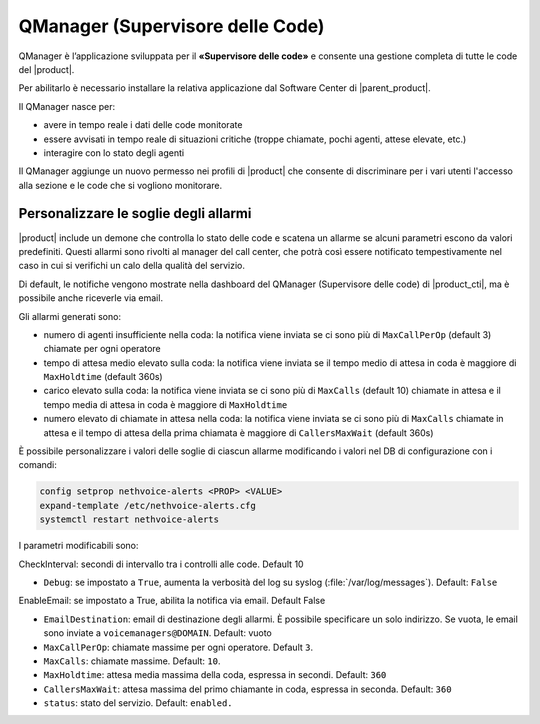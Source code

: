 =================================
QManager (Supervisore delle Code)
=================================

.. _qmanager-ref-label:

QManager è l’applicazione sviluppata per il **«Supervisore delle code»** e consente una gestione completa di tutte le code del |product|.

Per abilitarlo è necessario installare la relativa applicazione dal Software Center di |parent_product|.

Il QManager nasce per:

- avere in tempo reale i dati delle code monitorate

- essere avvisati in tempo reale di situazioni critiche (troppe chiamate, pochi agenti, attese elevate, etc.)

- interagire con lo stato degli agenti


Il QManager aggiunge un nuovo permesso nei profili di |product| che consente di discriminare per i vari utenti l'accesso alla sezione e le code che si vogliono monitorare.


Personalizzare le soglie degli allarmi
======================================

|product| include un demone che controlla lo stato delle code e scatena un allarme se alcuni parametri escono da valori predefiniti. Questi allarmi sono rivolti al manager del call center, che potrà così essere notificato tempestivamente nel caso in cui si verifichi un calo della qualità del servizio.

Di default, le notifiche vengono mostrate nella dashboard del QManager (Supervisore delle code) di |product_cti|, ma è possibile anche riceverle via email.

Gli allarmi generati sono:

- numero di agenti insufficiente nella coda: la notifica viene inviata se ci sono più di ``MaxCallPerOp`` (default 3) chiamate per ogni operatore
- tempo di attesa medio elevato sulla coda: la notifica viene inviata se il tempo medio di attesa in coda è maggiore di ``MaxHoldtime`` (default 360s)
- carico elevato sulla coda: la notifica viene inviata se ci sono più di ``MaxCalls`` (default 10) chiamate in attesa e il tempo media di attesa in coda è maggiore di ``MaxHoldtime``
- numero elevato di chiamate in attesa nella coda: la notifica viene inviata se ci sono più di ``MaxCalls`` chiamate in attesa e il tempo di attesa della prima chiamata è maggiore di ``CallersMaxWait`` (default 360s)

È possibile personalizzare i valori delle soglie di ciascun allarme modificando i valori nel DB di configurazione con i comandi:

.. code-block:: bash

  config setprop nethvoice-alerts <PROP> <VALUE>
  expand-template /etc/nethvoice-alerts.cfg
  systemctl restart nethvoice-alerts


I parametri modificabili sono:

CheckInterval: secondi di intervallo tra i controlli alle code. Default 10

* ``Debug``: se impostato a ``True``, aumenta la verbosità del log su syslog (:file:`/var/log/messages`). Default: ``False``

EnableEmail: se impostato a True, abilita la notifica via email. Default False

* ``EmailDestination``: email di destinazione degli allarmi. È possibile specificare un solo indirizzo. Se vuota, le email sono inviate a ``voicemanagers@DOMAIN``. Default: vuoto

* ``MaxCallPerOp``: chiamate massime per ogni operatore. Default ``3``.

* ``MaxCalls``: chiamate massime. Default: ``10``.

* ``MaxHoldtime``: attesa media massima della coda, espressa in secondi. Default: ``360``

* ``CallersMaxWait``: attesa massima del primo chiamante in coda, espressa in seconda. Default: ``360``

* ``status``: stato del servizio. Default: ``enabled.``

